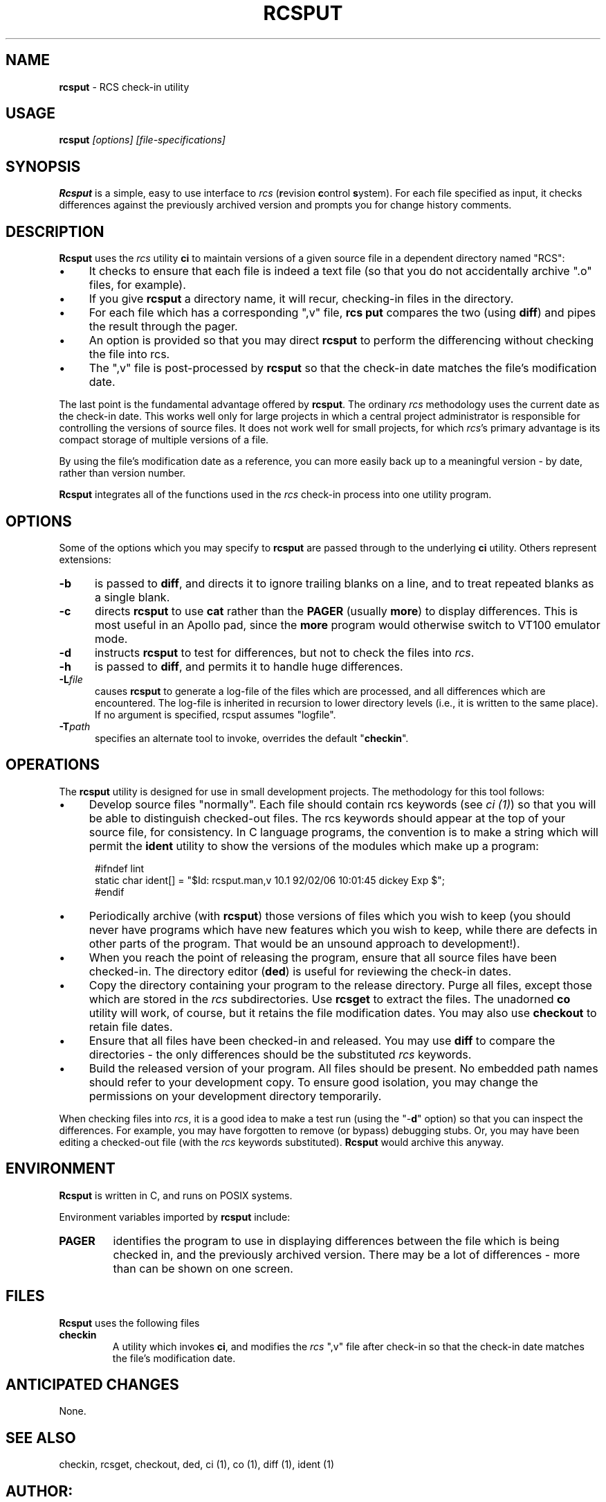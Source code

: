 .\" $Id: rcsput.man,v 11.5 2014/12/14 20:15:50 tom Exp $
.de Es
.ne \\$1
.nr mE \\n(.f
.RS 5n
.sp .7
.nf
.nh
.ta 9n 17n 25n 33n 41n 49n
.ft CW
..
.de Ex
.ft \\n(mE
.fi
.hy \\n(HY
.RE
.sp .7
..
.\" Bulleted paragraph
.de bP
.IP \(bu 4
..
.TH RCSPUT 1
.SH NAME
.PP
\fBrcsput\fR \- RCS check-in utility
.SH USAGE
.PP
\fBrcsput\fI [options] [file-specifications]
.SH SYNOPSIS
.PP
\fBRcsput\fR is a simple, easy to use interface to \fIrcs\fR
(\fBr\fRevision \fBc\fRontrol \fBs\fRystem).
For each
file specified as input, it checks differences against the previously
archived version and prompts you for change history comments.
.SH DESCRIPTION
.PP
\fBRcsput\fR uses the \fIrcs\fR utility \fBci\fR to maintain
versions of a given source file in a dependent directory named "RCS":
.bP
It checks to ensure that each file is indeed a text
file (so that you do not accidentally archive ".o" files, for
example).
.bP
If you give \fBrcsput\fR a directory name, it
will recur, checking-in files in the directory.
.bP
For each file which has a corresponding ",v" file, \fBrcs
put\fR compares the two (using \fBdiff\fR) and pipes the result
through the pager.
.bP
An option is provided so that you may direct \fBrcsput\fR
to perform the differencing without checking the file into rcs.
.bP
The ",v" file is post-processed by \fBrcsput\fR
so that the check-in date matches the file's modification date.
.PP
The last point is the fundamental advantage offered by \fBrcsput\fR.
The ordinary \fIrcs\fR methodology uses the current date as the
check-in date.
This works well only for large projects in which a
central project administrator is responsible for controlling the versions
of source files.
It does not work well for small projects, for which \fIrcs\fR's primary advantage is its compact storage of multiple versions
of a file.
.PP
By using the file's modification date as a reference, you can more
easily back up to a meaningful version \- by date, rather than
version number.
.PP
\fBRcsput\fR integrates all of the functions used in the \fIrcs\fR
check-in process into one utility program.
.SH OPTIONS
.PP
Some of the options which you may specify to \fBrcsput\fR are
passed through to the underlying \fBci\fR utility.
Others represent extensions:
.TP 5
.B \-b
is passed to \fBdiff\fR, and directs it
to ignore trailing blanks on a line, and to treat repeated blanks
as a single blank.
.TP 5
.B \-c
directs \fBrcsput\fR to use \fBcat\fR rather
than the \fBPAGER\fR (usually \fBmore\fR) to display differences.
This is most useful in an Apollo pad, since the \fBmore\fR program
would otherwise switch to VT100 emulator mode.
.TP 5
.B \-d
instructs \fBrcsput\fR to test for differences,
but not to check the files into \fIrcs\fR.
.TP 5
.B \-h
is passed to \fBdiff\fR, and permits it to handle
huge differences.
.TP 5
.BI \-L file
causes \fBrcsput\fR to generate a
log-file of the files which are processed, and all differences which
are encountered.
The log-file is inherited in recursion to lower
directory levels (i.e., it is written to the same place).
If no argument
is specified, rcsput assumes "logfile".
.TP
.BI \-T path
specifies an alternate tool to invoke,
overrides the default "\fBcheckin\fR".
.SH OPERATIONS
.PP
The \fBrcsput\fR utility is designed for use in small development
projects.
The methodology for this tool follows:
.bP
Develop source files "normally".
Each file should
contain rcs keywords (see \fIci\ (1)\fR) so that you will be
able to distinguish checked-out files.
The rcs keywords should appear at the top of your source file, for consistency.
In C language programs,
the convention is to make a string which will permit the \fBident\fR
utility to show the versions of the modules which make up a program:
.Es 3
#ifndef	lint
static char ident[] = "$\&Id: rcsput.man,v 10.1 92/02/06 10:01:45 dickey Exp $";
#endif
.Ex
.bP
Periodically archive (with \fBrcsput\fR) those versions
of files which you wish to keep
(you should never have programs which have new features
which you wish to keep, while there are defects in other parts of
the program.
That would be an unsound approach to development!).
.bP
When you reach the point of releasing the program, ensure
that all source files have been checked-in.
The directory editor
(\fBded\fR) is useful for reviewing the check-in dates.
.bP
Copy the directory containing your program to the release
directory.
Purge all files, except those which are stored in the \fIrcs\fR subdirectories.
Use \fBrcsget\fR to extract the files.
The unadorned \fBco\fR utility will work, of course,
but it retains the file modification dates.
You may also use \fBcheckout\fR to retain file dates.
.bP
Ensure that all files have been checked-in and released.
You may use \fBdiff\fR to compare the directories \- the only
differences should be the substituted \fIrcs\fR keywords.
.bP
Build the released version of your program.
All files should be present.
No embedded path names should refer to your development copy.
To ensure good isolation, you may change the permissions on
your development directory temporarily.
.PP
When checking files into \fIrcs\fR, it is a good idea to make
a test run (using the "\-\fBd\fR" option) so that you can inspect
the differences.
For example, you may have forgotten to remove (or bypass) debugging stubs.
Or, you may have been editing a checked-out
file (with the \fIrcs\fR keywords substituted).
\fBRcsput\fR would archive this anyway.
.SH ENVIRONMENT
.PP
\fBRcsput\fR is written in C, and runs on POSIX systems.
.PP
Environment variables imported by \fBrcsput\fR include:
.TP
.B PAGER
identifies the program to use in displaying differences
between the file which is being checked in, and the previously archived
version.
There may be a lot of differences \- more than can be
shown on one screen.
.SH FILES
.PP
\fBRcsput\fR uses the following files
.TP
.B checkin
A utility which invokes \fBci\fR, and modifies
the \fIrcs\fR ",v" file after check-in so that the check-in
date matches the file's modification date.
.SH ANTICIPATED CHANGES
.PP
None.
.SH SEE ALSO
.PP
checkin, rcsget, checkout, ded, ci\ (1), co\ (1), diff\ (1),
ident\ (1)
.SH AUTHOR:
.PP
Thomas E. Dickey <dickey@invisible-island.net>
